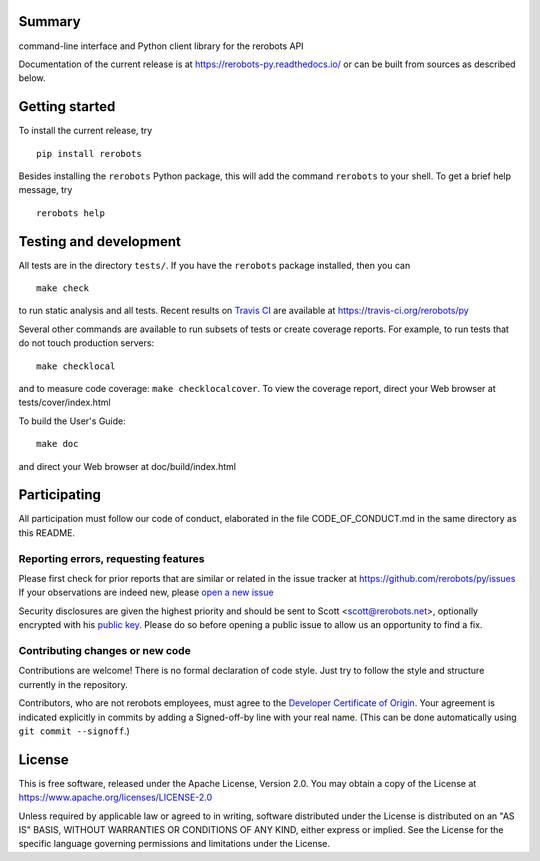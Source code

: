 Summary
-------

command-line interface and Python client library for the rerobots API

Documentation of the current release is at https://rerobots-py.readthedocs.io/
or can be built from sources as described below.


Getting started
---------------

To install the current release, try ::

   pip install rerobots

Besides installing the ``rerobots`` Python package, this will add the command
``rerobots`` to your shell. To get a brief help message, try ::

  rerobots help


Testing and development
-----------------------

All tests are in the directory ``tests/``. If you have the ``rerobots`` package
installed, then you can ::

  make check

to run static analysis and all tests.
Recent results on `Travis CI <https://travis-ci.org/>`_ are available at
https://travis-ci.org/rerobots/py

Several other commands are available to run subsets of tests or create coverage
reports. For example, to run tests that do not touch production servers::

  make checklocal

and to measure code coverage: ``make checklocalcover``. To view the coverage
report, direct your Web browser at tests/cover/index.html

To build the User's Guide::

  make doc

and direct your Web browser at doc/build/index.html


Participating
-------------

All participation must follow our code of conduct, elaborated in the file
CODE_OF_CONDUCT.md in the same directory as this README.

Reporting errors, requesting features
`````````````````````````````````````

Please first check for prior reports that are similar or related in the issue
tracker at https://github.com/rerobots/py/issues
If your observations are indeed new, please `open a new
issue <https://github.com/rerobots/py/issues/new>`_

Security disclosures are given the highest priority and should be sent to Scott
<scott@rerobots.net>, optionally encrypted with his `public key
<http://pgp.mit.edu/pks/lookup?op=get&search=0x79239591A03E2274>`_. Please do so
before opening a public issue to allow us an opportunity to find a fix.

Contributing changes or new code
````````````````````````````````

Contributions are welcome! There is no formal declaration of code style. Just
try to follow the style and structure currently in the repository.

Contributors, who are not rerobots employees, must agree to the `Developer
Certificate of Origin <https://developercertificate.org/>`_. Your agreement is
indicated explicitly in commits by adding a Signed-off-by line with your real
name. (This can be done automatically using ``git commit --signoff``.)


License
-------

This is free software, released under the Apache License, Version 2.0.
You may obtain a copy of the License at https://www.apache.org/licenses/LICENSE-2.0

Unless required by applicable law or agreed to in writing, software
distributed under the License is distributed on an "AS IS" BASIS,
WITHOUT WARRANTIES OR CONDITIONS OF ANY KIND, either express or implied.
See the License for the specific language governing permissions and
limitations under the License.
